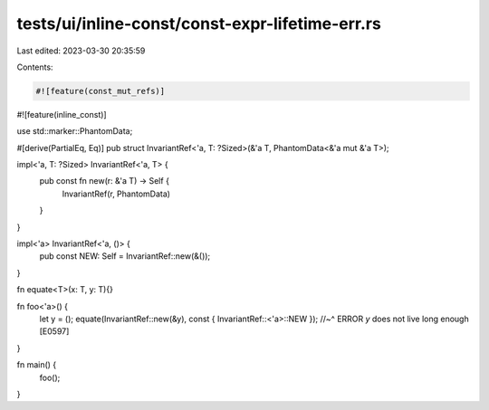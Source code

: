 tests/ui/inline-const/const-expr-lifetime-err.rs
================================================

Last edited: 2023-03-30 20:35:59

Contents:

.. code-block:: rs

    #![feature(const_mut_refs)]
#![feature(inline_const)]

use std::marker::PhantomData;

#[derive(PartialEq, Eq)]
pub struct InvariantRef<'a, T: ?Sized>(&'a T, PhantomData<&'a mut &'a T>);

impl<'a, T: ?Sized> InvariantRef<'a, T> {
    pub const fn new(r: &'a T) -> Self {
        InvariantRef(r, PhantomData)
    }
}

impl<'a> InvariantRef<'a, ()> {
    pub const NEW: Self = InvariantRef::new(&());
}

fn equate<T>(x: T, y: T){}

fn foo<'a>() {
    let y = ();
    equate(InvariantRef::new(&y), const { InvariantRef::<'a>::NEW });
    //~^ ERROR `y` does not live long enough [E0597]
}

fn main() {
    foo();
}


